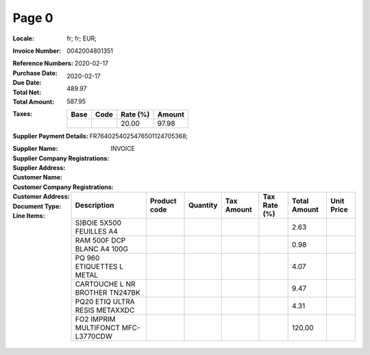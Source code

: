 Page 0
------
:Locale: fr; fr; EUR;
:Invoice Number: 0042004801351
:Reference Numbers:
:Purchase Date: 2020-02-17
:Due Date: 2020-02-17
:Total Net: 489.97
:Total Amount: 587.95
:Taxes:
  +---------------+--------+----------+---------------+
  | Base          | Code   | Rate (%) | Amount        |
  +===============+========+==========+===============+
  |               |        | 20.00    | 97.98         |
  +---------------+--------+----------+---------------+
:Supplier Payment Details: FR7640254025476501124705368;
:Supplier Name:
:Supplier Company Registrations:
:Supplier Address:
:Customer Name:
:Customer Company Registrations:
:Customer Address:
:Document Type: INVOICE
:Line Items:
  +--------------------------------------+--------------+----------+------------+--------------+--------------+------------+
  | Description                          | Product code | Quantity | Tax Amount | Tax Rate (%) | Total Amount | Unit Price |
  +======================================+==============+==========+============+==============+==============+============+
  | S)BOIE 5X500 FEUILLES A4             |              |          |            |              | 2.63         |            |
  +--------------------------------------+--------------+----------+------------+--------------+--------------+------------+
  | RAM 500F DCP BLANC A4 100G           |              |          |            |              | 0.98         |            |
  +--------------------------------------+--------------+----------+------------+--------------+--------------+------------+
  | PQ 960 ETIQUETTES L METAL            |              |          |            |              | 4.07         |            |
  +--------------------------------------+--------------+----------+------------+--------------+--------------+------------+
  | CARTOUCHE L NR BROTHER TN247BK       |              |          |            |              | 9.47         |            |
  +--------------------------------------+--------------+----------+------------+--------------+--------------+------------+
  | PQ20 ETIQ ULTRA RESIS METAXXDC       |              |          |            |              | 4.31         |            |
  +--------------------------------------+--------------+----------+------------+--------------+--------------+------------+
  | FO2 IMPRIM MULTIFONCT MFC-L3770CDW   |              |          |            |              | 120.00       |            |
  +--------------------------------------+--------------+----------+------------+--------------+--------------+------------+
